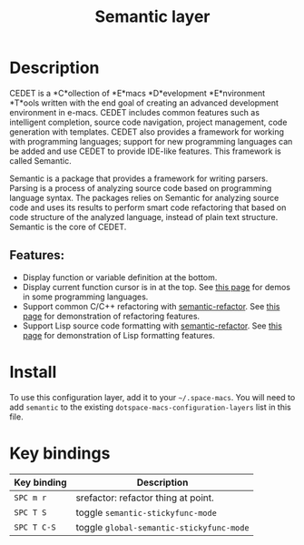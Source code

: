 #+TITLE: Semantic layer

#+TAGS: e-macs|layer

* Table of Contents                     :TOC_5_gh:noexport:
- [[#description][Description]]
  - [[#features][Features:]]
- [[#install][Install]]
- [[#key-bindings][Key bindings]]

* Description
CEDET is a *C*ollection of *E*macs *D*evelopment *E*nvironment *T*ools written
with the end goal of creating an advanced development environment in e-macs.
CEDET includes common features such as intelligent completion, source code
navigation, project management, code generation with templates. CEDET also
provides a framework for working with programming languages; support for new
programming languages can be added and use CEDET to provide IDE-like features.
This framework is called Semantic.

Semantic is a package that provides a framework for writing parsers. Parsing is
a process of analyzing source code based on programming language syntax. The
packages relies on Semantic for analyzing source code and uses its results to
perform smart code refactoring that based on code structure of the analyzed
language, instead of plain text structure. Semantic is the core of CEDET.

** Features:
- Display function or variable definition at the bottom.
- Display current function cursor is in at the top. See
  [[https://github.com/tuhdo/semantic-stickyfunc-enhance][this page]] for demos in some programming languages.
- Support common C/C++ refactoring with [[https://github.com/tuhdo/semantic-refactor][semantic-refactor]]. See
  [[https://github.com/tuhdo/semantic-refactor/blob/master/srefactor-demos/demos.org][this page]] for demonstration of refactoring features.
- Support Lisp source code formatting with [[https://github.com/tuhdo/semantic-refactor][semantic-refactor]]. See
  [[https://github.com/tuhdo/semantic-refactor/blob/master/srefactor-demos/demos-elisp.org][this page]] for demonstration of Lisp formatting features.

* Install
To use this configuration layer, add it to your =~/.space-macs=. You will need to
add =semantic= to the existing =dotspace-macs-configuration-layers= list in this
file.

* Key bindings

| Key binding | Description                              |
|-------------+------------------------------------------|
| ~SPC m r~   | srefactor: refactor thing at point.      |
| ~SPC T S~   | toggle =semantic-stickyfunc-mode=        |
| ~SPC T C-S~ | toggle =global-semantic-stickyfunc-mode= |


